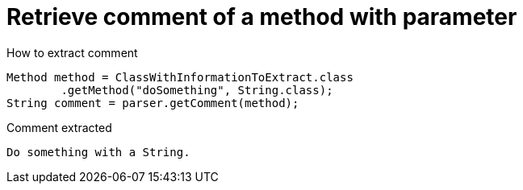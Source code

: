ifndef::ROOT_PATH[:ROOT_PATH: ../../../..]

[#org_sfvl_doctesting_utils_parsedclassrepositorytest_retrievecomment_retrieve_comment_of_a_method_with_parameter]
= Retrieve comment of a method with parameter

[.inline]
.How to extract comment

[source,java,indent=0]
----
                        Method method = ClassWithInformationToExtract.class
                                .getMethod("doSomething", String.class);
                        String comment = parser.getComment(method);

----

[.inline]
.Comment extracted
----
Do something with a String.
----
++++
<style>
#org_sfvl_doctesting_utils_parsedclassrepositorytest_retrievecomment_retrieve_comment_of_a_method_with_parameter ~ .inline {
   display: inline-block;
   vertical-align: top;
   margin-right: 2em;
}
</style>
++++